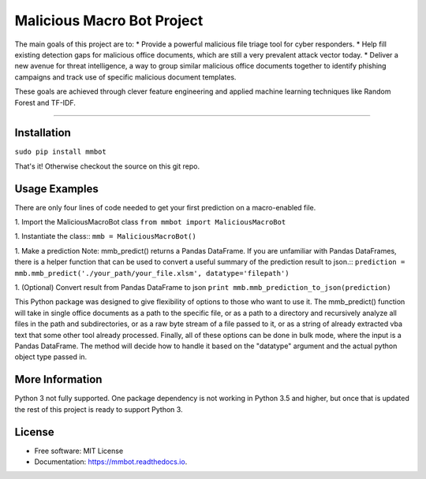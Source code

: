 Malicious Macro Bot Project
===========================

The main goals of this project are to:
* Provide a powerful malicious file triage tool for cyber responders.
* Help fill existing detection gaps for malicious office documents, which are still a very prevalent attack vector today.
* Deliver a new avenue for threat intelligence, a way to group similar malicious office documents together to identify phishing campaigns and track use of specific malicious document templates.

These goals are achieved through clever feature engineering and applied machine learning techniques like Random Forest and TF-IDF.

----

Installation
------------
``sudo pip install mmbot``

That's it!  Otherwise checkout the source on this git repo.


Usage Examples
--------------
There are only four lines of code needed to get your first prediction on a macro-enabled file.

1. Import the MaliciousMacroBot class
``from mmbot import MaliciousMacroBot``

1. Instantiate the class::
``mmb = MaliciousMacroBot()``

1. Make a prediction
Note: mmb_predict() returns a Pandas DataFrame.  If you are unfamiliar with Pandas DataFrames, there is a helper function that can be used to convert a useful summary of the prediction result to json.::
``prediction = mmb.mmb_predict('./your_path/your_file.xlsm', datatype='filepath')``

1. (Optional) Convert result from Pandas DataFrame to json
``print mmb.mmb_prediction_to_json(prediction)``

This Python package was designed to give flexibility of options to those who want to use it.  The mmb_predict() function will take in single office documents as a path to the specific file, or as a path to a directory and recursively analyze all files in the path and subdirectories, or as a raw byte stream of a file passed to it, or as a string of already extracted vba text that some other tool already processed.  Finally, all of these options can be done in bulk mode, where the input is a Pandas DataFrame.  The method will decide how to handle it based on the "datatype" argument and the actual python object type passed in.


More Information
----------------
Python 3 not fully supported.  One package dependency is not working in Python 3.5 and higher, but once that is updated the rest of this project is ready to support Python 3.


License
-------
* Free software: MIT License 
* Documentation: https://mmbot.readthedocs.io.


